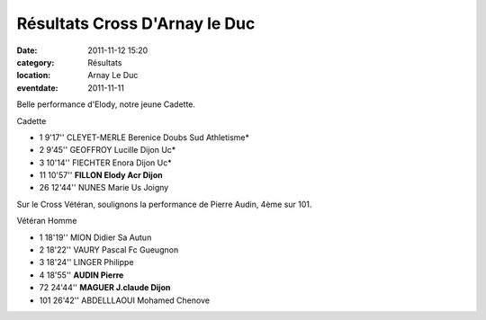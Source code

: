 Résultats Cross D'Arnay le Duc
==============================

:date: 2011-11-12 15:20
:category: Résultats
:location: Arnay Le Duc
:eventdate: 2011-11-11


Belle performance d'Elody, notre jeune Cadette.

 
Cadette 	  	  	  	 

- 1 	9'17'' 	CLEYET-MERLE Berenice 	Doubs Sud Athletisme*
- 2 	9'45'' 	GEOFFROY Lucille 	Dijon Uc* 	 
- 3 	10'14'' 	FIECHTER Enora 	Dijon Uc* 	 
  	  	  	  	 
- 11 	10'57'' 	**FILLON Elody 	Acr Dijon** 	 
  	  	  	  	 
- 26 	12'44'' 	NUNES Marie 	Us Joigny 	 

 

Sur le Cross Vétéran, soulignons la performance de Pierre Audin, 4ème sur 101.

 
Vétéran Homme 		
  	  	  	 
- 1 	18'19'' 	MION Didier 	Sa Autun
- 2 	18'22'' 	VAURY Pascal 	Fc Gueugnon
- 3 	18'24'' 	LINGER Philippe 	 
			
- 4 	18'55'' 	**AUDIN Pierre** 	 
- 72 	24'44'' 	**MAGUER J.claude 	Dijon**
			
- 101 	26'42'' 	ABDELLLAOUI Mohamed 	Chenove
